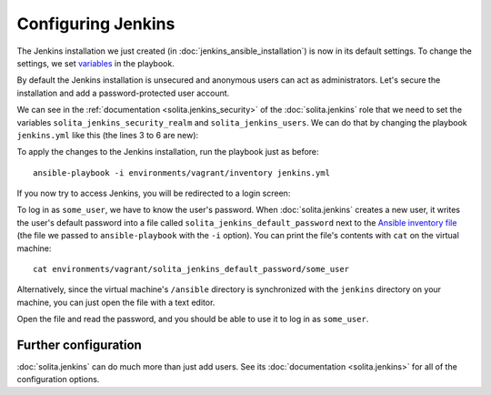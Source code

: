 ===================
Configuring Jenkins
===================

The Jenkins installation we just created (in :doc:`jenkins_ansible_installation`) is now in its default settings. To change the settings, we set variables_ in the playbook.

By default the Jenkins installation is unsecured and anonymous users can act as administrators. Let's secure the installation and add a password-protected user account.

We can see in the :ref:`documentation <solita.jenkins_security>` of the :doc:`solita.jenkins` role that we need to set the variables ``solita_jenkins_security_realm`` and ``solita_jenkins_users``. We can do that by changing the playbook ``jenkins.yml`` like this (the lines 3 to 6 are new):

.. code-block:: yaml
   :linenos:
   :emphasize-lines: 3-6

   ---
   - hosts: vagrant
     vars:
       solita_jenkins_security_realm: jenkins
       solita_jenkins_users:
         - some_user
     roles:
       - solita.jenkins

.. highlight:: sh

To apply the changes to the Jenkins installation, run the playbook just as before::

    ansible-playbook -i environments/vagrant/inventory jenkins.yml

If you now try to access Jenkins, you will be redirected to a login screen:

.. image:: /images/jenkins_ansible_login.png

To log in as ``some_user``, we have to know the user's password. When :doc:`solita.jenkins` creates a new user, it writes the user's default password into a file called ``solita_jenkins_default_password`` next to the `Ansible inventory file`_ (the file we passed to ``ansible-playbook`` with the ``-i`` option). You can print the file's contents with ``cat`` on the virtual machine::

    cat environments/vagrant/solita_jenkins_default_password/some_user

Alternatively, since the virtual machine's ``/ansible`` directory is synchronized with the ``jenkins`` directory on your machine, you can just open the file with a text editor.

Open the file and read the password, and you should be able to use it to log in as ``some_user``.

---------------------
Further configuration
---------------------

:doc:`solita.jenkins` can do much more than just add users. See its :doc:`documentation <solita.jenkins>` for all of the configuration options.

.. _Ansible inventory file: http://docs.ansible.com/ansible/intro_inventory.html
.. _variables: http://docs.ansible.com/ansible/playbooks_variables.html
